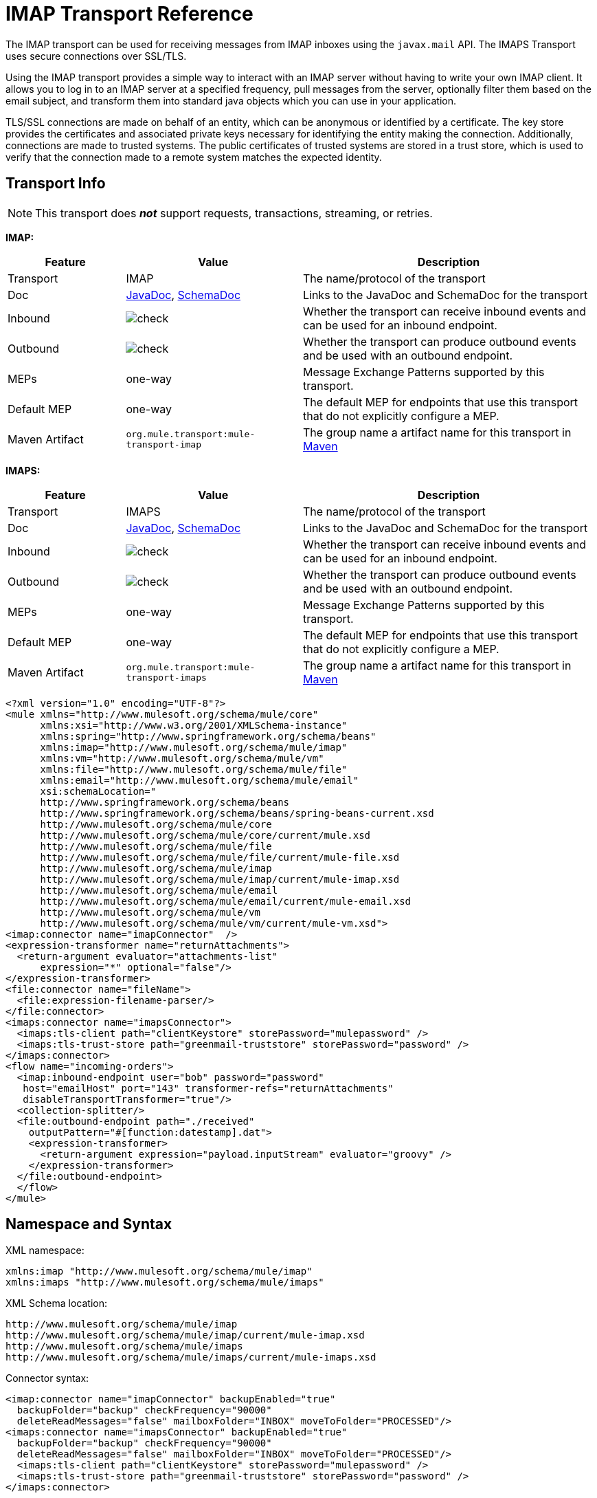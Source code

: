 = IMAP Transport Reference
:keywords: email, transport, pop3, smtp, imap

The IMAP transport can be used for receiving messages from IMAP inboxes using the `javax.mail` API. The IMAPS Transport uses secure connections over SSL/TLS.

Using the IMAP transport provides a simple way to interact with an IMAP server without having to write your own IMAP client. It allows you to log in to an IMAP server at a specified frequency, pull messages from the server, optionally filter them based on the email subject, and transform them into standard java objects which you can use in your application.

TLS/SSL connections are made on behalf of an entity, which can be anonymous or identified by a certificate. The key store provides the certificates and associated private keys necessary for identifying the entity making the connection. Additionally, connections are made to trusted systems. The public certificates of trusted systems are stored in a trust store, which is used to verify that the connection made to a remote system matches the expected identity.

== Transport Info

[NOTE]
This transport does *_not_* support requests, transactions, streaming, or retries.

*IMAP:*

[%header,cols="20a,30a,50a"]
|===
|Feature |Value |Description
|Transport |IMAP |The name/protocol of the transport
|Doc
|link:http://www.mulesoft.org/docs/site/3.8.0/apidocs/org/mule/transport/email/package-summary.html[JavaDoc],
 link:http://www.mulesoft.org/docs/site/current3/schemadocs/namespaces/http_www_mulesoft_org_schema_mule_imap/namespace-overview.html[SchemaDoc]
|Links to the JavaDoc and SchemaDoc for the transport
|Inbound |image:check.png[check] |Whether the transport can receive inbound events and can be used for an inbound endpoint.
|Outbound |image:error.png[check] |Whether the transport can produce outbound events and be used with an outbound endpoint.
|MEPs |one-way |Message Exchange Patterns supported by this transport.
|Default MEP |one-way |The default MEP for endpoints that use this transport that do not explicitly configure a MEP.
|Maven Artifact |`org.mule.transport:mule-transport-imap`|The group name a artifact name for this transport in link:http://maven.apache.org/[Maven]
|===

*IMAPS:*

[%header,cols="20a,30a,50a"]
|===
|Feature |Value |Description
|Transport |IMAPS |The name/protocol of the transport
|Doc
|link:http://www.mulesoft.org/docs/site/3.8.0/apidocs/org/mule/transport/email/package-summary.html[JavaDoc],  link:http://www.mulesoft.org/docs/site/current3/schemadocs/namespaces/http_www_mulesoft_org_schema_mule_imaps/namespace-overview.html[SchemaDoc]
|Links to the JavaDoc and SchemaDoc for the transport
|Inbound |image:check.png[check] |Whether the transport can receive inbound events and can be used for an inbound endpoint.
|Outbound |image:error.png[check] |Whether the transport can produce outbound events and be used with an outbound endpoint.
|MEPs |one-way |Message Exchange Patterns supported by this transport.
|Default MEP |one-way |The default MEP for endpoints that use this transport that do not explicitly configure a MEP.
|Maven Artifact |`org.mule.transport:mule-transport-imaps`|The group name a artifact name for this transport in link:http://maven.apache.org/[Maven]
|===

[source,xml, linenums]
----
<?xml version="1.0" encoding="UTF-8"?>
<mule xmlns="http://www.mulesoft.org/schema/mule/core"
      xmlns:xsi="http://www.w3.org/2001/XMLSchema-instance"
      xmlns:spring="http://www.springframework.org/schema/beans"
      xmlns:imap="http://www.mulesoft.org/schema/mule/imap"
      xmlns:vm="http://www.mulesoft.org/schema/mule/vm"
      xmlns:file="http://www.mulesoft.org/schema/mule/file"
      xmlns:email="http://www.mulesoft.org/schema/mule/email"
      xsi:schemaLocation="
      http://www.springframework.org/schema/beans
      http://www.springframework.org/schema/beans/spring-beans-current.xsd
      http://www.mulesoft.org/schema/mule/core
      http://www.mulesoft.org/schema/mule/core/current/mule.xsd
      http://www.mulesoft.org/schema/mule/file
      http://www.mulesoft.org/schema/mule/file/current/mule-file.xsd
      http://www.mulesoft.org/schema/mule/imap
      http://www.mulesoft.org/schema/mule/imap/current/mule-imap.xsd
      http://www.mulesoft.org/schema/mule/email
      http://www.mulesoft.org/schema/mule/email/current/mule-email.xsd
      http://www.mulesoft.org/schema/mule/vm
      http://www.mulesoft.org/schema/mule/vm/current/mule-vm.xsd">
<imap:connector name="imapConnector"  />
<expression-transformer name="returnAttachments">
  <return-argument evaluator="attachments-list"
      expression="*" optional="false"/>
</expression-transformer>
<file:connector name="fileName">
  <file:expression-filename-parser/>
</file:connector>
<imaps:connector name="imapsConnector">
  <imaps:tls-client path="clientKeystore" storePassword="mulepassword" />
  <imaps:tls-trust-store path="greenmail-truststore" storePassword="password" />
</imaps:connector>
<flow name="incoming-orders">
  <imap:inbound-endpoint user="bob" password="password"
   host="emailHost" port="143" transformer-refs="returnAttachments"
   disableTransportTransformer="true"/>
  <collection-splitter/>
  <file:outbound-endpoint path="./received"
    outputPattern="#[function:datestamp].dat">
    <expression-transformer>
      <return-argument expression="payload.inputStream" evaluator="groovy" />
    </expression-transformer>
  </file:outbound-endpoint>
  </flow>
</mule>
----

== Namespace and Syntax

XML namespace:

[source,xml, linenums]
----
xmlns:imap "http://www.mulesoft.org/schema/mule/imap"
xmlns:imaps "http://www.mulesoft.org/schema/mule/imaps"
----

XML Schema location:

[source,xml,linenums]
----
http://www.mulesoft.org/schema/mule/imap
http://www.mulesoft.org/schema/mule/imap/current/mule-imap.xsd
http://www.mulesoft.org/schema/mule/imaps
http://www.mulesoft.org/schema/mule/imaps/current/mule-imaps.xsd
----

Connector syntax:

[source,xml,linenums]
----
<imap:connector name="imapConnector" backupEnabled="true"
  backupFolder="backup" checkFrequency="90000"
  deleteReadMessages="false" mailboxFolder="INBOX" moveToFolder="PROCESSED"/>
<imaps:connector name="imapsConnector" backupEnabled="true"
  backupFolder="backup" checkFrequency="90000"
  deleteReadMessages="false" mailboxFolder="INBOX" moveToFolder="PROCESSED"/>
  <imaps:tls-client path="clientKeystore" storePassword="mulepassword" />
  <imaps:tls-trust-store path="greenmail-truststore" storePassword="password" />
</imaps:connector>
----

*Endpoint Syntax:*

You can define your endpoints two different ways:

. Prefixed endpoint:
+
[source,xml, linenums]
----
<imap:inbound-endpoint user="bob" password="password" host="localhost" port="65433"/>
<imaps:inbound-endpoint user="bob" password="password" host="localhost" port="65433"/>
----
+
. Non-prefixed URI:
+
[source,xml, linenums]
----
<inbound-endpoint address="imap://bob:password@localhost:65433"/>
<inbound-endpoint address="imaps://bob:password@localhost:65433"/>
----

See the sections below for more information.

== Features

* Simple to configure email access on inbound endpoints: including authentication information and check frequency
* Automate the handling of email attachments
* Automatically back up messages to a specified folder
* Automatically delete read messages
* Easy to configure TLS security

== Usage

If you want to include the IMAP email transport in your configuration, these are the namespaces you need to define:

[source,xml, linenums]
----
<?xml version="1.0" encoding="UTF-8"?>
<mule xmlns="http://www.mulesoft.org/schema/mule/core"
       xmlns:xsi="http://www.w3.org/2001/XMLSchema-instance"
       xmlns:spring="http://www.springframework.org/schema/beans"
       xmlns:imap="http://www.mulesoft.org/schema/mule/imap"
       xsi:schemaLocation="
       http://www.springframework.org/schema/beans
       http://www.springframework.org/schema/beans/spring-beans-current.xsd
       http://www.mulesoft.org/schema/mule/core
       http://www.mulesoft.org/schema/mule/core/current/mule.xsd
       http://www.mulesoft.org/schema/mule/imap
       http://www.mulesoft.org/schema/mule/imap/current/mule-imap.xsd">
...
----

For the secure version, use the following:

[source,xml, linenums]
----
<?xml version="1.0" encoding="UTF-8"?>
<mule xmlns="http://www.mulesoft.org/schema/mule/core"
       xmlns:xsi="http://www.w3.org/2001/XMLSchema-instance"
       xmlns:spring="http://www.springframework.org/schema/beans"
       xmlns:imaps="http://www.mulesoft.org/schema/mule/imaps"
       xsi:schemaLocation="
       http://www.springframework.org/schema/beans
       http://www.springframework.org/schema/beans/spring-beans-current.xsd
       http://www.mulesoft.org/schema/mule/core
       http://www.mulesoft.org/schema/mule/core/current/mule.xsd
       http://www.mulesoft.org/schema/mule/imaps
       http://www.mulesoft.org/schema/mule/imaps/current/mule-imaps.xsd">
...
----

Then you need to configure your connector and endpoints as described below.

=== Configuration Example

In this example, assume you have a business and want to take orders through email attachments. After you receive the email, you want to save the order attachments so they can be picked up by your order fulfillment process. The following Mule configuration checks an email box for emails, and saves the attachments to the local disk, where it can be picked up from a separate fulfillment process.

==== Configuration Example 1

[source,xml, linenums]
----
<?xml version="1.0" encoding="UTF-8"?>
<mule xmlns="http://www.mulesoft.org/schema/mule/core"
       xmlns:xsi="http://www.w3.org/2001/XMLSchema-instance"
       xmlns:spring="http://www.springframework.org/schema/beans"
       xmlns:imap="http://www.mulesoft.org/schema/mule/imap"
       xmlns:vm="http://www.mulesoft.org/schema/mule/vm"
       xmlns:file="http://www.mulesoft.org/schema/mule/file"
       xmlns:email="http://www.mulesoft.org/schema/mule/email"
       xsi:schemaLocation="
       http://www.springframework.org/schema/beans
       http://www.springframework.org/schema/beans/spring-beans-current.xsd
       http://www.mulesoft.org/schema/mule/core
       http://www.mulesoft.org/schema/mule/core/current/mule.xsd
       http://www.mulesoft.org/schema/mule/file
       http://www.mulesoft.org/schema/mule/file/current/mule-file.xsd
       http://www.mulesoft.org/schema/mule/imap
       http://www.mulesoft.org/schema/mule/imap/current/mule-imap.xsd
       http://www.mulesoft.org/schema/mule/email
       http://www.mulesoft.org/schema/mule/email/current/mule-email.xsd
       http://www.mulesoft.org/schema/mule/vm
       http://www.mulesoft.org/schema/mule/vm/current/mule-vm.xsd">

    <imap:connector name="imapConnector"  />

    <expression-transformer name="returnAttachments">
        <return-argument evaluator="attachments-list"
           expression="*" optional="false"/> //<1>
    </expression-transformer>

    <file:connector name="fileName">
        <file:expression-filename-parser/>
    </file:connector>

        <flow name="incoming-orders">
            <imap:inbound-endpoint user="bob"
              password="password" host="emailHost"
              port="143" transformer-refs="returnAttachments"
              disableTransportTransformer="true"/> //<2>
            <collection-splitter/> //<3>
            <file:outbound-endpoint path="./received"
              outputPattern="#[function:datestamp].dat"> //<4>
                <expression-transformer>
                    <return-argument expression="payload.inputStream"
                      evaluator="groovy" /> //<5>
                </expression-transformer>
            </file:outbound-endpoint>
        </flow>
</mule>
----

<1> The built-in transformer is declared and gets the list of email attachments.
<2> This transformer is then applied to the POP3 inbound endpoint (port 143).
<3> Define a list list-message-splitter-router.
<4> The splitter router iterates through all of the email attachments. Next we define a file outbound endpoint which writes the attachment to the './received' directory with a datestamp as the file name.
<5> A simple groovy expression gets the inputStream of the attachment to write the file.

==== Configuration Example 2

//github below?

[source,xml, linenums]
----
<?xml version="1.0" encoding="UTF-8"?>
<mule xmlns="http://www.mulesoft.org/schema/mule/core"
       xmlns:xsi="http://www.w3.org/2001/XMLSchema-instance"
       xmlns:spring="http://www.springframework.org/schema/beans"
       xmlns:imap="http://www.mulesoft.org/schema/mule/imap"
       xmlns:vm="http://www.mulesoft.org/schema/mule/vm"
       xmlns:file="http://www.mulesoft.org/schema/mule/file"
       xmlns:email="http://www.mulesoft.org/schema/mule/email"
       xsi:schemaLocation="
       http://www.springframework.org/schema/beans
       http://www.springframework.org/schema/beans/spring-beans-current.xsd
       http://www.mulesoft.org/schema/mule/core
       http://www.mulesoft.org/schema/mule/core/current/mule.xsd
       http://www.mulesoft.org/schema/mule/file
       http://www.mulesoft.org/schema/mule/file/current/mule-file.xsd
       http://www.mulesoft.org/schema/mule/imap
       http://www.mulesoft.org/schema/mule/imap/current/mule-imap.xsd
       http://www.mulesoft.org/schema/mule/email
       http://www.mulesoft.org/schema/mule/email/current/mule-email.xsd
       http://www.mulesoft.org/schema/mule/vm
       http://www.mulesoft.org/schema/mule/vm/current/mule-vm.xsd">

    <imap:connector name="imapConnector"  />

    <expression-transformer name="returnAttachments"> //<1>
        <return-argument evaluator="attachments-list"
          expression="*" optional="false"/>
    </expression-transformer>

    <file:connector name="fileName">
        <file:expression-filename-parser/>
    </file:connector>

    <imaps:connector name="imapsConnector"> //<2>
        <imaps:tls-client path="clientKeystore"
           storePassword="mulepassword" />
        <imaps:tls-trust-store path="greenmail-truststore"
           storePassword="password" />
    </imaps:connector>

        <flow name="incoming-orders">
            <imap:inbound-endpoint user="bob" password="password" host="emailHost"
              port="143" transformer-refs="returnAttachments"
              disableTransportTransformer="true"/> //<3>
            <collection-splitter/> //<4>
            <file:outbound-endpoint path="./received"
              outputPattern="#[function:datestamp].dat"> //<5>
                <expression-transformer>
                    <return-argument expression="payload.inputStream"
                      evaluator="groovy" /> //<6>
                </expression-transformer>
            </file:outbound-endpoint>
        </flow>
</mule>
----
<1> Declare the built-in transformer and get the list of email attachments.
<2> The IMAPS connector has TLS client and server keystore information.
<3> Apply this transformer to the inbound endpoint (port 143).
<4> Define a list list-message-splitter-router. The splitter iterates through all of the email attachments.
<5> Define a file outbound endpoint that writes the attachment to the './received' directory with a datestamp as the file name.
<6> A simple groovy expression gets the inputStream of the attachment to write the file.

== Configuration Reference

=== Connectors

The IMAP connector supports all the link:/mule-user-guide/v/3.8/configuring-a-transport[common connector attributes and properties] and the following additional attributes:

[%header,cols="30a,70a"]
|===
|Attribute |Description
|`backupEnabled` |Whether to save copies to the backup folder.

*Default:* `false` +
*Required:* No
|`backupFolder` |The folder where messages are moved after they have been read.

*Default:* None +
*Required:* No
|`checkFrequency` |Period (ms) between poll connections to the server.

*Default:* 60000 +
*Required:* Yes
|`mailboxFolder` |The remote folder to check for email.

*Default:* INBOX +
*Required:* No
|`deleteReadMessages` |Whether to delete messages from the server when they have been downloaded. If set to false, the messages are set to `defaultProcessMessageAction` attribute value.

*Default:* `true` +
*Required:* No
|`moveToFolder` |The remote folder to move mail to once it has been read. It is recommended that `deleteReadMessages` is set to false when this is used.

This is very useful when working with public email services such as GMail where marking messages for deletion doesn't work. Instead set `@moveToFolder=GMail/Trash`.

*Default:* None +
*Required:* No
|`defaultProcessMessageAction` |The action performed if the deleteReadMessages attribute is set to false. Valid values are: ANSWERED, DELETED, DRAFT, FLAGGED, RECENT, SEEN, USER, and NONE.

*Default:* SEEN +
*Required:* No
|===

For the secure version, the following elements are also required:

[%header,cols="30a,70a"]
|===
|Element |Description
|`tls-client`
|Configures the client key store with the following attributes:

* path: The location (which resolves relative to the current classpath and file system, if possible) of the keystore that contains public certificates and private keys for identification.
* storePassword: The password used to protect the keystore.
* class: The type of keystore used (a Java class name).

|`tls-trust-store`
|Configures the trust store. The attributes are:

* path: The location (which resolves relative to the current classpath and file system, if possible) of the trust store that contains public certificates of trusted servers.
* storePassword: The password used to protect the trust store.

|===

For example:

[source,xml, linenums]
----
<?xml version="1.0" encoding="UTF-8"?>
<mule xmlns="http://www.mulesoft.org/schema/mule/core"
       xmlns:xsi="http://www.w3.org/2001/XMLSchema-instance"
       xmlns:spring="http://www.springframework.org/schema/beans"
       xmlns:imap="http://www.mulesoft.org/schema/mule/imap"
       xsi:schemaLocation="
       http://www.springframework.org/schema/beans
       http://www.springframework.org/schema/beans/spring-beans-current.xsd
       http://www.mulesoft.org/schema/mule/core
       http://www.mulesoft.org/schema/mule/core/current/mule.xsd
       http://www.mulesoft.org/schema/mule/imap
       http://www.mulesoft.org/schema/mule/imap/current/mule-imap.xsd">

    <imap:connector name="imapConnector" backupEnabled="true"
      backupFolder="backup" checkFrequency="90000"
      deleteReadMessages="false" mailboxFolder="INBOX"
      moveToFolder="PROCESSED"/>
  ...
----

Secure version:

[source,xml, linenums]
----
<?xml version="1.0" encoding="UTF-8"?>
<mule xmlns="http://www.mulesoft.org/schema/mule/core"
       xmlns:xsi="http://www.w3.org/2001/XMLSchema-instance"
       xmlns:spring="http://www.springframework.org/schema/beans"
       xmlns:imaps="http://www.mulesoft.org/schema/mule/imaps"
       xsi:schemaLocation="
       http://www.springframework.org/schema/beans
       http://www.springframework.org/schema/beans/spring-beans-current.xsd
       http://www.mulesoft.org/schema/mule/core
       http://www.mulesoft.org/schema/mule/core/current/mule.xsd
       http://www.mulesoft.org/schema/mule/imaps
       http://www.mulesoft.org/schema/mule/imaps/current/mule-imaps.xsd">

    <imaps:connector name="imapsConnector" backupEnabled="true"
      backupFolder="backup" checkFrequency="90000"
      deleteReadMessages="false" mailboxFolder="INBOX"
      moveToFolder="PROCESSED"/>
      <imaps:tls-client path="clientKeystore" storePassword="mulepassword" />
      <imaps:tls-trust-store path="greenmail-truststore" storePassword="password" />
    </imaps:connector>
...
----

=== Endpoints

IMAP and IMAPS endpoints include details about connecting to an IMAP mailbox. You link:/mule-user-guide/v/3.8/endpoint-configuration-reference[configure the endpoints] just as you would with any other transport, with the following additional attributes:

* user: The user name of the mailbox owner
* password: The password of the user
* host: The name or IP address of the IMAP server, such as www.mulesoft.com, localhost, or 127.0.0.1
* port: The port number of the IMAP server.

For example:

[source,xml]
----
<imap:inbound-endpoint user="bob" password="password" host="localhost" port="65433"/>
----

Secure version:

[source,xml]
----
<imaps:inbound-endpoint user="bob" password="password" host="localhost" port="65433"/>
----

You can also define the endpoints using a URI syntax:

[source,xml, linenums]
----
<inbound-endpoint address="imap://bob:password@localhost:65433"/>
<inbound-endpoint address="imaps://bob:password@localhost:65433"/>
----

This logs into the `bob` mailbox on `localhost` on port 65433 using password `password`. You can also specify the endpoint settings using a URI, but the above syntax is easier to read.

For more information about transformers, see the link:/mule-user-guide/v/3.8/email-transport-reference[Transformers] section in the Email Transport Reference.

For more information about filters, see the link:/mule-user-guide/v/3.8/email-transport-reference[Filters] section in the Email Transport Reference.

== Maven Module

The email transports are implemented by the mule-transport-email module. You can find the source for the email transport under transports/email.

If you are using maven to build your application, use the following dependency snippet to include the email transport in your project:

[source,xml,linenums]
----
<dependency>
  <groupId>org.mule.transports</groupId>
  <artifactId>mule-transport-email</artifactId>
</dependency>
----

== Limitations

For more information about the limitations, see the link:/mule-user-guide/v/3.8/email-transport-reference[Limitations] section in the Email Transport Reference.

